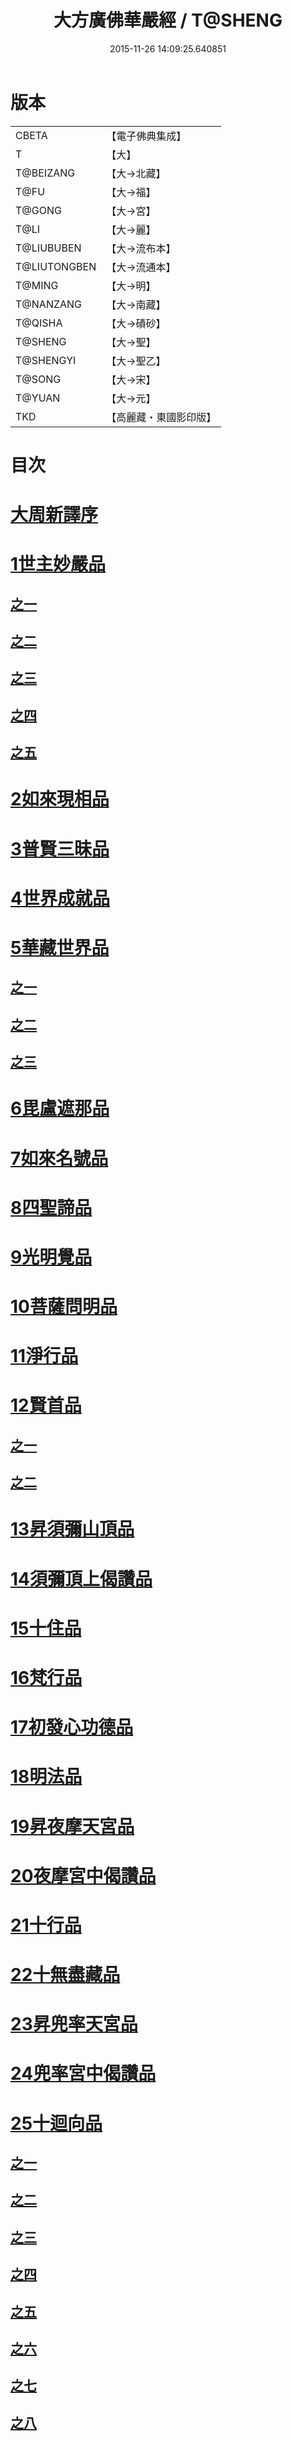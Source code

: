 #+TITLE: 大方廣佛華嚴經 / T@SHENG
#+DATE: 2015-11-26 14:09:25.640851
* 版本
 |     CBETA|【電子佛典集成】|
 |         T|【大】     |
 | T@BEIZANG|【大→北藏】  |
 |      T@FU|【大→福】   |
 |    T@GONG|【大→宮】   |
 |      T@LI|【大→麗】   |
 |T@LIUBUBEN|【大→流布本】 |
 |T@LIUTONGBEN|【大→流通本】 |
 |    T@MING|【大→明】   |
 | T@NANZANG|【大→南藏】  |
 |   T@QISHA|【大→磧砂】  |
 |   T@SHENG|【大→聖】   |
 | T@SHENGYI|【大→聖乙】  |
 |    T@SONG|【大→宋】   |
 |    T@YUAN|【大→元】   |
 |       TKD|【高麗藏・東國影印版】|

* 目次
* [[file:KR6e0010_001.txt::001-0001a3][大周新譯序]]
* [[file:KR6e0010_001.txt::0001b25][1世主妙嚴品]]
** [[file:KR6e0010_001.txt::0001b25][之一]]
** [[file:KR6e0010_002.txt::002-0005b23][之二]]
** [[file:KR6e0010_003.txt::003-0010c5][之三]]
** [[file:KR6e0010_004.txt::004-0015c27][之四]]
** [[file:KR6e0010_005.txt::005-0021c5][之五]]
* [[file:KR6e0010_006.txt::006-0026a19][2如來現相品]]
* [[file:KR6e0010_007.txt::007-0032c25][3普賢三昧品]]
* [[file:KR6e0010_007.txt::0034b9][4世界成就品]]
* [[file:KR6e0010_008.txt::008-0039a15][5華藏世界品]]
** [[file:KR6e0010_008.txt::008-0039a15][之一]]
** [[file:KR6e0010_009.txt::009-0044a8][之二]]
** [[file:KR6e0010_010.txt::010-0048c23][之三]]
* [[file:KR6e0010_011.txt::011-0053c20][6毘盧遮那品]]
* [[file:KR6e0010_012.txt::012-0057c22][7如來名號品]]
* [[file:KR6e0010_012.txt::0060a13][8四聖諦品]]
* [[file:KR6e0010_013.txt::013-0062b15][9光明覺品]]
* [[file:KR6e0010_013.txt::0066a26][10菩薩問明品]]
* [[file:KR6e0010_014.txt::014-0069b19][11淨行品]]
* [[file:KR6e0010_014.txt::0072a22][12賢首品]]
** [[file:KR6e0010_014.txt::0072a22][之一]]
** [[file:KR6e0010_015.txt::015-0075b23][之二]]
* [[file:KR6e0010_016.txt::016-0080c7][13昇須彌山頂品]]
* [[file:KR6e0010_016.txt::0081a22][14須彌頂上偈讚品]]
* [[file:KR6e0010_016.txt::0083c29][15十住品]]
* [[file:KR6e0010_017.txt::017-0088b5][16梵行品]]
* [[file:KR6e0010_017.txt::0089a4][17初發心功德品]]
* [[file:KR6e0010_018.txt::018-0095a21][18明法品]]
* [[file:KR6e0010_019.txt::019-0099a19][19昇夜摩天宮品]]
* [[file:KR6e0010_019.txt::0099c13][20夜摩宮中偈讚品]]
* [[file:KR6e0010_019.txt::0102b24][21十行品]]
* [[file:KR6e0010_021.txt::021-0111a27][22十無盡藏品]]
* [[file:KR6e0010_022.txt::022-0115a12][23昇兜率天宮品]]
* [[file:KR6e0010_023.txt::023-0121a12][24兜率宮中偈讚品]]
* [[file:KR6e0010_023.txt::0124a24][25十迴向品]]
** [[file:KR6e0010_023.txt::0124a24][之一]]
** [[file:KR6e0010_024.txt::024-0127b17][之二]]
** [[file:KR6e0010_025.txt::025-0133a5][之三]]
** [[file:KR6e0010_026.txt::026-0138a30][之四]]
** [[file:KR6e0010_027.txt::027-0144b5][之五]]
** [[file:KR6e0010_028.txt::028-0150a19][之六]]
** [[file:KR6e0010_029.txt::029-0156c27][之七]]
** [[file:KR6e0010_030.txt::030-0160c24][之八]]
** [[file:KR6e0010_031.txt::031-0165b5][之九]]
** [[file:KR6e0010_032.txt::032-0171a5][之十]]
** [[file:KR6e0010_033.txt::033-0174c5][之十一]]
* [[file:KR6e0010_034.txt::034-0178b28][26十地品]]
** [[file:KR6e0010_034.txt::034-0178b28][之一]]
*** [[file:KR6e0010_034.txt::0181a10][第一地]]
** [[file:KR6e0010_035.txt::035-0185a5][之二]]
*** [[file:KR6e0010_035.txt::035-0185a5][第二地]]
*** [[file:KR6e0010_035.txt::0187a29][第三地]]
** [[file:KR6e0010_036.txt::036-0189b20][之三]]
*** [[file:KR6e0010_036.txt::036-0189b20][第四地]]
*** [[file:KR6e0010_036.txt::0191a20][第五地]]
** [[file:KR6e0010_037.txt::037-0193b17][之四]]
*** [[file:KR6e0010_037.txt::037-0193b17][第六地]]
*** [[file:KR6e0010_037.txt::0195c22][第七地]]
** [[file:KR6e0010_038.txt::038-0198c5][之五]]
*** [[file:KR6e0010_038.txt::038-0198c5][第八地]]
*** [[file:KR6e0010_038.txt::0201c14][第九地]]
** [[file:KR6e0010_039.txt::039-0204c19][之六]]
*** [[file:KR6e0010_039.txt::039-0204c19][第十地]]
* [[file:KR6e0010_040.txt::040-0211a5][27十定品]]
** [[file:KR6e0010_040.txt::040-0211a5][之一]]
** [[file:KR6e0010_041.txt::041-0215a5][之二]]
** [[file:KR6e0010_042.txt::042-0218c26][之三]]
** [[file:KR6e0010_043.txt::043-0223c5][之四]]
* [[file:KR6e0010_044.txt::044-0229c16][28十通品]]
* [[file:KR6e0010_044.txt::0232b5][29十忍品]]
* [[file:KR6e0010_045.txt::045-0237b7][30阿僧祇品]]
* [[file:KR6e0010_045.txt::0241a16][31壽量品]]
* [[file:KR6e0010_045.txt::0241b6][32諸菩薩住處品]]
* [[file:KR6e0010_046.txt::046-0242a5][33佛不思議法品]]
* [[file:KR6e0010_048.txt::048-0251b24][34如來十身相海品]]
* [[file:KR6e0010_048.txt::0255c11][35如來隨好光明功德品]]
* [[file:KR6e0010_049.txt::049-0257c9][36普賢行品]]
* [[file:KR6e0010_050.txt::050-0262a15][37如來出現品]]
** [[file:KR6e0010_050.txt::050-0262a15][之一]]
** [[file:KR6e0010_051.txt::051-0268a23][之二]]
** [[file:KR6e0010_052.txt::052-0273c5][之三]]
* [[file:KR6e0010_053.txt::053-0279a5][38離世間品]]
** [[file:KR6e0010_053.txt::053-0279a5][之一]]
** [[file:KR6e0010_054.txt::054-0284a5][之二]]
** [[file:KR6e0010_055.txt::055-0288c22][之三]]
** [[file:KR6e0010_056.txt::056-0293c10][之四]]
** [[file:KR6e0010_057.txt::057-0299b11][之五]]
** [[file:KR6e0010_058.txt::058-0304c21][之六]]
** [[file:KR6e0010_059.txt::059-0310c26][之七]]
* [[file:KR6e0010_060.txt::060-0319a5][39入法界品]]
** [[file:KR6e0010_060.txt::060-0319a5][之一]]
** [[file:KR6e0010_061.txt::061-0326c21][之二]]
** [[file:KR6e0010_062.txt::062-0331c27][之三]]
** [[file:KR6e0010_063.txt::063-0337b22][之四]]
** [[file:KR6e0010_064.txt::064-0343a8][之五]]
** [[file:KR6e0010_065.txt::065-0348a25][之六]]
** [[file:KR6e0010_066.txt::066-0353c5][之七]]
** [[file:KR6e0010_067.txt::067-0360a5][之八]]
** [[file:KR6e0010_068.txt::068-0365a27][之九]]
** [[file:KR6e0010_069.txt::069-0372a9][之十]]
** [[file:KR6e0010_070.txt::070-0378a24][之十一]]
** [[file:KR6e0010_071.txt::071-0384a18][之十二]]
** [[file:KR6e0010_072.txt::072-0391a5][之十三]]
** [[file:KR6e0010_073.txt::073-0396b12][之十四]]
** [[file:KR6e0010_074.txt::074-0401c15][之十五]]
** [[file:KR6e0010_075.txt::075-0405c5][之十六]]
** [[file:KR6e0010_076.txt::076-0413c8][之十七]]
** [[file:KR6e0010_077.txt::077-0419c13][之十八]]
** [[file:KR6e0010_078.txt::078-0428b5][之十九]]
** [[file:KR6e0010_079.txt::079-0434c28][之二十]]
** [[file:KR6e0010_080.txt::080-0439b5][之二十一]]
* 卷
** [[file:KR6e0010_001.txt][大方廣佛華嚴經 1]]
** [[file:KR6e0010_002.txt][大方廣佛華嚴經 2]]
** [[file:KR6e0010_003.txt][大方廣佛華嚴經 3]]
** [[file:KR6e0010_004.txt][大方廣佛華嚴經 4]]
** [[file:KR6e0010_005.txt][大方廣佛華嚴經 5]]
** [[file:KR6e0010_006.txt][大方廣佛華嚴經 6]]
** [[file:KR6e0010_007.txt][大方廣佛華嚴經 7]]
** [[file:KR6e0010_008.txt][大方廣佛華嚴經 8]]
** [[file:KR6e0010_009.txt][大方廣佛華嚴經 9]]
** [[file:KR6e0010_010.txt][大方廣佛華嚴經 10]]
** [[file:KR6e0010_011.txt][大方廣佛華嚴經 11]]
** [[file:KR6e0010_012.txt][大方廣佛華嚴經 12]]
** [[file:KR6e0010_013.txt][大方廣佛華嚴經 13]]
** [[file:KR6e0010_014.txt][大方廣佛華嚴經 14]]
** [[file:KR6e0010_015.txt][大方廣佛華嚴經 15]]
** [[file:KR6e0010_016.txt][大方廣佛華嚴經 16]]
** [[file:KR6e0010_017.txt][大方廣佛華嚴經 17]]
** [[file:KR6e0010_018.txt][大方廣佛華嚴經 18]]
** [[file:KR6e0010_019.txt][大方廣佛華嚴經 19]]
** [[file:KR6e0010_020.txt][大方廣佛華嚴經 20]]
** [[file:KR6e0010_021.txt][大方廣佛華嚴經 21]]
** [[file:KR6e0010_022.txt][大方廣佛華嚴經 22]]
** [[file:KR6e0010_023.txt][大方廣佛華嚴經 23]]
** [[file:KR6e0010_024.txt][大方廣佛華嚴經 24]]
** [[file:KR6e0010_025.txt][大方廣佛華嚴經 25]]
** [[file:KR6e0010_026.txt][大方廣佛華嚴經 26]]
** [[file:KR6e0010_027.txt][大方廣佛華嚴經 27]]
** [[file:KR6e0010_028.txt][大方廣佛華嚴經 28]]
** [[file:KR6e0010_029.txt][大方廣佛華嚴經 29]]
** [[file:KR6e0010_030.txt][大方廣佛華嚴經 30]]
** [[file:KR6e0010_031.txt][大方廣佛華嚴經 31]]
** [[file:KR6e0010_032.txt][大方廣佛華嚴經 32]]
** [[file:KR6e0010_033.txt][大方廣佛華嚴經 33]]
** [[file:KR6e0010_034.txt][大方廣佛華嚴經 34]]
** [[file:KR6e0010_035.txt][大方廣佛華嚴經 35]]
** [[file:KR6e0010_036.txt][大方廣佛華嚴經 36]]
** [[file:KR6e0010_037.txt][大方廣佛華嚴經 37]]
** [[file:KR6e0010_038.txt][大方廣佛華嚴經 38]]
** [[file:KR6e0010_039.txt][大方廣佛華嚴經 39]]
** [[file:KR6e0010_040.txt][大方廣佛華嚴經 40]]
** [[file:KR6e0010_041.txt][大方廣佛華嚴經 41]]
** [[file:KR6e0010_042.txt][大方廣佛華嚴經 42]]
** [[file:KR6e0010_043.txt][大方廣佛華嚴經 43]]
** [[file:KR6e0010_044.txt][大方廣佛華嚴經 44]]
** [[file:KR6e0010_045.txt][大方廣佛華嚴經 45]]
** [[file:KR6e0010_046.txt][大方廣佛華嚴經 46]]
** [[file:KR6e0010_047.txt][大方廣佛華嚴經 47]]
** [[file:KR6e0010_048.txt][大方廣佛華嚴經 48]]
** [[file:KR6e0010_049.txt][大方廣佛華嚴經 49]]
** [[file:KR6e0010_050.txt][大方廣佛華嚴經 50]]
** [[file:KR6e0010_051.txt][大方廣佛華嚴經 51]]
** [[file:KR6e0010_052.txt][大方廣佛華嚴經 52]]
** [[file:KR6e0010_053.txt][大方廣佛華嚴經 53]]
** [[file:KR6e0010_054.txt][大方廣佛華嚴經 54]]
** [[file:KR6e0010_055.txt][大方廣佛華嚴經 55]]
** [[file:KR6e0010_056.txt][大方廣佛華嚴經 56]]
** [[file:KR6e0010_057.txt][大方廣佛華嚴經 57]]
** [[file:KR6e0010_058.txt][大方廣佛華嚴經 58]]
** [[file:KR6e0010_059.txt][大方廣佛華嚴經 59]]
** [[file:KR6e0010_060.txt][大方廣佛華嚴經 60]]
** [[file:KR6e0010_061.txt][大方廣佛華嚴經 61]]
** [[file:KR6e0010_062.txt][大方廣佛華嚴經 62]]
** [[file:KR6e0010_063.txt][大方廣佛華嚴經 63]]
** [[file:KR6e0010_064.txt][大方廣佛華嚴經 64]]
** [[file:KR6e0010_065.txt][大方廣佛華嚴經 65]]
** [[file:KR6e0010_066.txt][大方廣佛華嚴經 66]]
** [[file:KR6e0010_067.txt][大方廣佛華嚴經 67]]
** [[file:KR6e0010_068.txt][大方廣佛華嚴經 68]]
** [[file:KR6e0010_069.txt][大方廣佛華嚴經 69]]
** [[file:KR6e0010_070.txt][大方廣佛華嚴經 70]]
** [[file:KR6e0010_071.txt][大方廣佛華嚴經 71]]
** [[file:KR6e0010_072.txt][大方廣佛華嚴經 72]]
** [[file:KR6e0010_073.txt][大方廣佛華嚴經 73]]
** [[file:KR6e0010_074.txt][大方廣佛華嚴經 74]]
** [[file:KR6e0010_075.txt][大方廣佛華嚴經 75]]
** [[file:KR6e0010_076.txt][大方廣佛華嚴經 76]]
** [[file:KR6e0010_077.txt][大方廣佛華嚴經 77]]
** [[file:KR6e0010_078.txt][大方廣佛華嚴經 78]]
** [[file:KR6e0010_079.txt][大方廣佛華嚴經 79]]
** [[file:KR6e0010_080.txt][大方廣佛華嚴經 80]]
